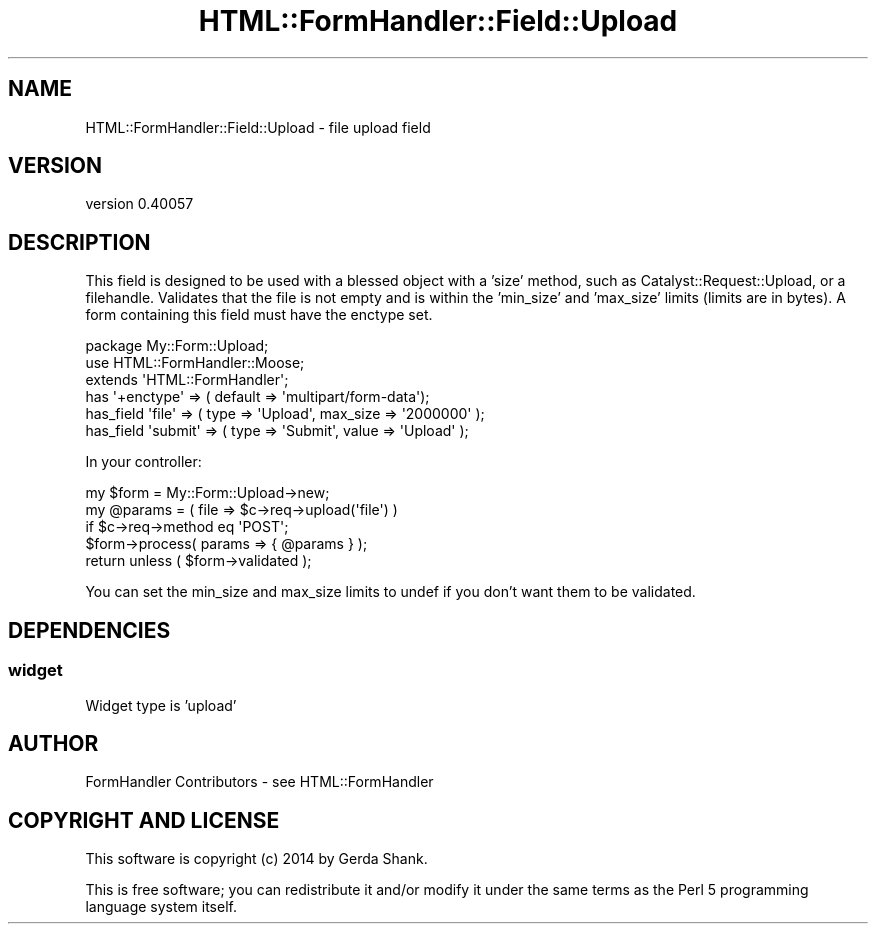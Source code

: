 .\" Automatically generated by Pod::Man 2.25 (Pod::Simple 3.20)
.\"
.\" Standard preamble:
.\" ========================================================================
.de Sp \" Vertical space (when we can't use .PP)
.if t .sp .5v
.if n .sp
..
.de Vb \" Begin verbatim text
.ft CW
.nf
.ne \\$1
..
.de Ve \" End verbatim text
.ft R
.fi
..
.\" Set up some character translations and predefined strings.  \*(-- will
.\" give an unbreakable dash, \*(PI will give pi, \*(L" will give a left
.\" double quote, and \*(R" will give a right double quote.  \*(C+ will
.\" give a nicer C++.  Capital omega is used to do unbreakable dashes and
.\" therefore won't be available.  \*(C` and \*(C' expand to `' in nroff,
.\" nothing in troff, for use with C<>.
.tr \(*W-
.ds C+ C\v'-.1v'\h'-1p'\s-2+\h'-1p'+\s0\v'.1v'\h'-1p'
.ie n \{\
.    ds -- \(*W-
.    ds PI pi
.    if (\n(.H=4u)&(1m=24u) .ds -- \(*W\h'-12u'\(*W\h'-12u'-\" diablo 10 pitch
.    if (\n(.H=4u)&(1m=20u) .ds -- \(*W\h'-12u'\(*W\h'-8u'-\"  diablo 12 pitch
.    ds L" ""
.    ds R" ""
.    ds C` ""
.    ds C' ""
'br\}
.el\{\
.    ds -- \|\(em\|
.    ds PI \(*p
.    ds L" ``
.    ds R" ''
'br\}
.\"
.\" Escape single quotes in literal strings from groff's Unicode transform.
.ie \n(.g .ds Aq \(aq
.el       .ds Aq '
.\"
.\" If the F register is turned on, we'll generate index entries on stderr for
.\" titles (.TH), headers (.SH), subsections (.SS), items (.Ip), and index
.\" entries marked with X<> in POD.  Of course, you'll have to process the
.\" output yourself in some meaningful fashion.
.ie \nF \{\
.    de IX
.    tm Index:\\$1\t\\n%\t"\\$2"
..
.    nr % 0
.    rr F
.\}
.el \{\
.    de IX
..
.\}
.\" ========================================================================
.\"
.IX Title "HTML::FormHandler::Field::Upload 3"
.TH HTML::FormHandler::Field::Upload 3 "2014-08-02" "perl v5.16.3" "User Contributed Perl Documentation"
.\" For nroff, turn off justification.  Always turn off hyphenation; it makes
.\" way too many mistakes in technical documents.
.if n .ad l
.nh
.SH "NAME"
HTML::FormHandler::Field::Upload \- file upload field
.SH "VERSION"
.IX Header "VERSION"
version 0.40057
.SH "DESCRIPTION"
.IX Header "DESCRIPTION"
This field is designed to be used with a blessed object with a 'size' method,
such as Catalyst::Request::Upload, or a filehandle.
Validates that the file is not empty and is within the 'min_size'
and 'max_size' limits (limits are in bytes).
A form containing this field must have the enctype set.
.PP
.Vb 3
\&    package My::Form::Upload;
\&    use HTML::FormHandler::Moose;
\&    extends \*(AqHTML::FormHandler\*(Aq;
\&
\&    has \*(Aq+enctype\*(Aq => ( default => \*(Aqmultipart/form\-data\*(Aq);
\&
\&    has_field \*(Aqfile\*(Aq => ( type => \*(AqUpload\*(Aq, max_size => \*(Aq2000000\*(Aq );
\&    has_field \*(Aqsubmit\*(Aq => ( type => \*(AqSubmit\*(Aq, value => \*(AqUpload\*(Aq );
.Ve
.PP
In your controller:
.PP
.Vb 5
\&    my $form = My::Form::Upload\->new;
\&    my @params = ( file => $c\->req\->upload(\*(Aqfile\*(Aq) )
\&             if $c\->req\->method eq \*(AqPOST\*(Aq;
\&    $form\->process( params => { @params } );
\&    return unless ( $form\->validated );
.Ve
.PP
You can set the min_size and max_size limits to undef if you don't want them to be validated.
.SH "DEPENDENCIES"
.IX Header "DEPENDENCIES"
.SS "widget"
.IX Subsection "widget"
Widget type is 'upload'
.SH "AUTHOR"
.IX Header "AUTHOR"
FormHandler Contributors \- see HTML::FormHandler
.SH "COPYRIGHT AND LICENSE"
.IX Header "COPYRIGHT AND LICENSE"
This software is copyright (c) 2014 by Gerda Shank.
.PP
This is free software; you can redistribute it and/or modify it under
the same terms as the Perl 5 programming language system itself.
